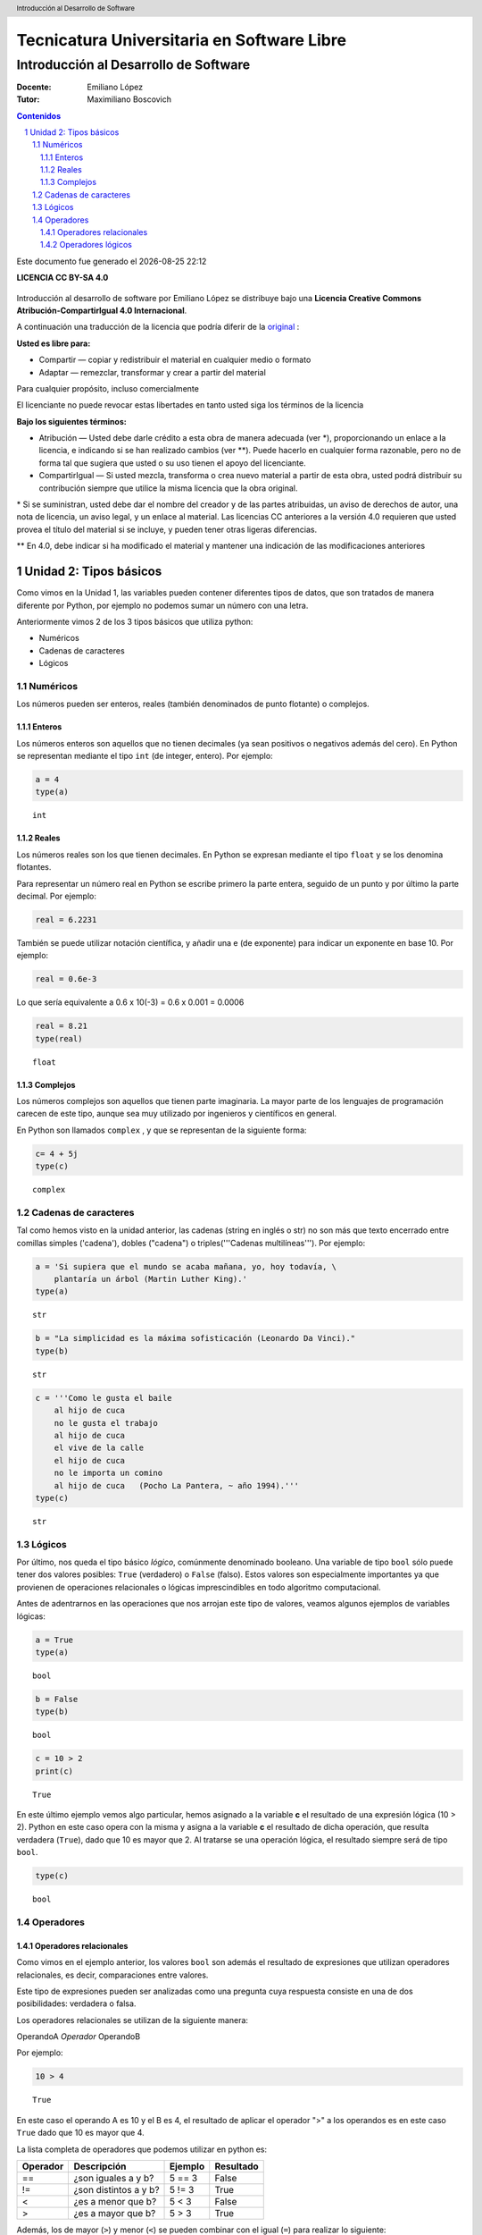 ================================================
Tecnicatura Universitaria en Software Libre
================================================
--------------------------------------
Introducción al Desarrollo de Software
--------------------------------------

:Docente: Emiliano López
:Tutor: Maximiliano Boscovich

.. header:: 
  Introducción al Desarrollo de Software

.. contents:: Contenidos


.. sectnum::

.. raw:: pdf

   PageBreak oneColumn

.. |date| date::
.. |time| date:: %H:%M

Este documento fue generado el |date| |time|

.. raw:: pdf

   PageBreak oneColumn

**LICENCIA CC BY-SA 4.0**

.. figure:: img/LICENCIA-CC.png
   :alt: 
   :width: 300 px

Introducción al desarrollo de software por Emiliano López se distribuye bajo una **Licencia Creative Commons Atribución-CompartirIgual 4.0 Internacional**.

A continuación una traducción de la licencia que podría diferir de la `original <http://creativecommons.org/licenses/by-sa/4.0/>`__ :

**Usted es libre para:**

- Compartir — copiar y redistribuir el material en cualquier medio o formato
- Adaptar — remezclar, transformar y crear a partir del material    

Para cualquier propósito, incluso comercialmente

El licenciante no puede revocar estas libertades en tanto usted siga los términos de la licencia

**Bajo los siguientes términos:**

- Atribución — Usted debe darle crédito a esta obra de manera adecuada (ver \*), proporcionando un enlace a la licencia, e indicando si se han realizado cambios (ver \**). Puede hacerlo en cualquier forma razonable, pero no de forma tal que sugiera que usted o su uso tienen el apoyo del licenciante.

- CompartirIgual — Si usted mezcla, transforma o crea nuevo material a partir de esta obra, usted podrá distribuir su contribución siempre que utilice la misma licencia que la obra original. 

\* Si se suministran, usted debe dar el nombre del creador y de las partes atribuidas, un aviso de derechos de autor, una nota de licencia, un aviso legal, y un enlace al material. Las licencias CC anteriores a la versión 4.0 requieren que usted provea el título del material si se incluye, y pueden tener otras ligeras diferencias.

\** En 4.0, debe indicar si ha modificado el material y mantener una indicación de las modificaciones anteriores

.. raw:: pdf

   PageBreak oneColumn

Unidad 2: Tipos básicos
=======================

Como vimos en la Unidad 1, las variables pueden contener diferentes
tipos de datos, que son tratados de manera diferente por
Python, por ejemplo no podemos sumar un número con una letra.

Anteriormente vimos 2 de los 3 tipos básicos que utiliza python:

- Numéricos 
- Cadenas de caracteres
- Lógicos

Numéricos
---------

Los números pueden ser enteros, reales (también denominados
de punto flotante) o complejos. 

Enteros
~~~~~~~

Los números enteros son aquellos que no tienen decimales (ya sean positivos o negativos además
del cero). En Python se representan mediante el tipo ``int`` (de integer, entero). Por ejemplo:

.. code:: python

    a = 4
    type(a)




.. parsed-literal::

    int



Reales
~~~~~~

Los números reales son los que tienen decimales. En Python se expresan
mediante el tipo ``float`` y se los denomina flotantes.

Para representar un número real en Python se escribe primero la parte
entera, seguido de un punto y por último la parte decimal. Por ejemplo:

.. code:: python

    real = 6.2231

También se puede utilizar notación científica, y añadir una e (de
exponente) para indicar un exponente en base 10. Por ejemplo:

.. code:: python

    real = 0.6e-3


Lo que sería equivalente a 0.6 x 10(-3) = 0.6 x 0.001 = 0.0006

.. code:: python

    real = 8.21
    type(real)




.. parsed-literal::

    float



Complejos
~~~~~~~~~

Los números complejos son aquellos que tienen parte imaginaria. La mayor parte de los lenguajes de programación carecen de este tipo, aunque sea muy utilizado por ingenieros y científicos en general.

En Python son llamados ``complex`` , y que se representan de la siguiente
forma:

.. code:: python

    c= 4 + 5j
    type(c)




.. parsed-literal::

    complex



Cadenas de caracteres
---------------------

Tal como hemos visto en la unidad anterior, las cadenas (string en
inglés o str) no son más que texto encerrado entre comillas simples
('cadena'), dobles ("cadena") o triples('''Cadenas multilíneas'''). Por
ejemplo:

.. code:: python

    a = 'Si supiera que el mundo se acaba mañana, yo, hoy todavía, \
        plantaría un árbol (Martin Luther King).'
    type(a)




.. parsed-literal::

    str



.. code:: python

    b = "La simplicidad es la máxima sofisticación (Leonardo Da Vinci)."
    type(b)




.. parsed-literal::

    str



.. code:: python

    c = '''Como le gusta el baile 
        al hijo de cuca
        no le gusta el trabajo
        al hijo de cuca
        el vive de la calle
        el hijo de cuca
        no le importa un comino
        al hijo de cuca   (Pocho La Pantera, ~ año 1994).'''
    type(c)




.. parsed-literal::

    str



Lógicos
-------

Por último, nos queda el tipo básico *lógico*, comúnmente denominado booleano. Una variable de tipo ``bool`` sólo puede tener dos valores posibles: ``True`` (verdadero) o ``False`` (falso).
Estos valores son especialmente importantes ya que provienen de operaciones relacionales o lógicas imprescindibles en todo algoritmo computacional. 

Antes de adentrarnos en las operaciones que nos arrojan este tipo de valores, veamos algunos ejemplos de variables lógicas:

.. code:: python

    a = True
    type(a)




.. parsed-literal::

    bool



.. code:: python

    b = False
    type(b)




.. parsed-literal::

    bool



.. code:: python

    c = 10 > 2
    print(c)


.. parsed-literal::

    True


En este último ejemplo vemos algo particular, hemos asignado a la
variable **c** el resultado de una expresión lógica (10 > 2). Python en
este caso opera con la misma y asigna a la variable **c** el resultado
de dicha operación, que resulta verdadera (``True``), dado que
10 es mayor que 2. Al tratarse se una operación lógica, el resultado
siempre será de tipo ``bool``.

.. code:: python

    type(c)




.. parsed-literal::

    bool

Operadores
----------

Operadores relacionales
~~~~~~~~~~~~~~~~~~~~~~~

Como vimos en el ejemplo anterior, los valores ``bool`` son además el
resultado de expresiones que utilizan operadores relacionales, es decir,  comparaciones entre valores.

Este tipo de expresiones pueden ser analizadas como una pregunta cuya respuesta consiste en una de dos posibilidades: verdadera o falsa. 

Los operadores relacionales se utilizan de la siguiente manera:

OperandoA *Operador* OperandoB

Por ejemplo:

.. code:: python

    10 > 4




.. parsed-literal::

    True



En este caso el operando A es 10 y el B es 4, el resultado de aplicar el
operador ">" a los operandos es en este caso ``True`` dado
que 10 es mayor que 4.

La lista completa de operadores que podemos utilizar en python es:

+------------+-------------------------+-----------+-------------+
| Operador   | Descripción             | Ejemplo   | Resultado   |
+============+=========================+===========+=============+
| ==         | ¿son iguales a y b?     | 5 == 3    | False       |
+------------+-------------------------+-----------+-------------+
| !=         | ¿son distintos a y b?   | 5 != 3    | True        |
+------------+-------------------------+-----------+-------------+
| <          | ¿es a menor que b?      | 5 < 3     | False       |
+------------+-------------------------+-----------+-------------+
| >          | ¿es a mayor que b?      | 5 > 3     | True        |
+------------+-------------------------+-----------+-------------+

Además, los de mayor (``>``) y menor (``<``) se pueden combinar con el igual (``=``) para realizar lo siguiente:

+------------+---------------------------------+-----------+-------------+
| <=         | ¿es a menor o igual que b?      | 5 <= 5    | True        |
+------------+---------------------------------+-----------+-------------+
| >=         | ¿es a mayor o igual que b?      | 2 >= 3    | False       |
+------------+---------------------------------+-----------+-------------+

Veamos otro ejemplo, ahora con cadenas de texto:

.. code:: python

    d = "Una cosa" == "Otra cosa"
    print(d)


.. parsed-literal::

    False


En este caso el operador ``==`` se utiliza para comparar si son iguales los
operandos. Esta comparación se hace caracter a caracter, por lo que al
ser diferentes las cadenas, el resultado es ``False``. Lo siguiente también
es ``False``

.. code:: python

    d = "Una cosa" == "una cosa"
    print(d)


.. parsed-literal::

    False


Solo cuando ambas cadenas son exactamente iguales, la comparación da como resultado un valor verdadero

.. code:: python

    d = "Una cosa" == "Una cosa"
    print (d)


.. parsed-literal::

    True


El tipo como hemos visto, es ``bool``:

.. code:: python

    type(d)




.. parsed-literal::

    bool



Además de cadenas también podemos comparar números y valores lógicos:

**Números**

.. code:: python

    resultado = 24 > 3*7
    print (resultado)


.. parsed-literal::

    True

**Valores lógicos**

.. code:: python

    resultado = False == True
    print (resultado)


.. parsed-literal::

    False


En Python, como en otros lenguajes, una expresión que es verdadera tiene el valor 1, y una expresión que es falsa tiene el valor 0. Es decir, ``True`` es equivalente a 1 y ``False`` a 0.

.. code:: python

    a = True
    resultado = a == 1
    print (resultado)

    b = False
    resultado = b == 0
    print (resultado)

.. parsed-literal::

    True
    True


Operadores lógicos
~~~~~~~~~~~~~~~~~~

Los operadores lógicos se utilizan para combinar expresiones que arrojan valores de tipo ``bool``. Al igual que los operadores relacionales, el resultado de estas operaciones son ``True`` o ``False``.

Existen 3 tipos de operadores lógicos: ``and`` (y), ``or`` (o), y ``not`` (no). Veamos su uso en algunos ejemplos.

Usamos ``and`` para combinar dos operaciones relacionales:

.. code:: python

    (x > 0) and (x < 10)

es verdadero sólo si *x* es mayor que 0 **y a la vez** es menor que 10. Ahora usemos el operador ``or``:

.. code:: python

    (n % 2 == 0) or (n % 3 == 0)

es verdadero si alguna de las condiciones es verdadera, es decir, si el
número es divisible por 2 **o** es divisible por 3. Podemos leer la línea anterior como **n** divido 2 es igual a cero **o** n dividido 3 es igual a cero.

Teniendo en cuenta que el operador ``%`` da como resultado el resto de la división. El resto de la división es cero cuando el dividendo y el divisor son múltiplos.


Finalmente, el operador ``not`` niega una expresión booleana, de forma
que

    not (x > y) 

es verdadero si la expresión es falsa, o sea, si x es
menor o igual que y.

En resumen tenemos los siguientes operadores lógicos

+------------+---------------------+----------------------+-------------+
| Operador   | Descripción         | Ejemplo              | Resultado   |
+============+=====================+======================+=============+
| **and**    | ¿se cumple a y b?   | True **and** False   | False       |
+------------+---------------------+----------------------+-------------+
| **or**     | ¿se cumple a o b?   | True **or** False    | True        |
+------------+---------------------+----------------------+-------------+
| **not**    | No a                | **not** True         | False       |
+------------+---------------------+----------------------+-------------+

Veamos algunos ejemplos

.. code:: python

    a = 9
    b = 16
    c = 6
    resultado = (a < b) and (a > c)
    print (resultado)


.. parsed-literal::

    True


En este caso, como ambas operaciones devuelven ``True``, el
resultado es verdadero.

.. code:: python

    a = 9
    b = 16
    c = 6
    resultado = (a < b) and (a < c)
    print (resultado)


.. parsed-literal::

    False


Por el contrario, si una de las condiciones devuelve False, el resultado
será False.

Veamos algunos ejemplos con el operador ``or``

.. code:: python

    a = 9
    b = 16
    c = 6
    resultado = (a < b) or (a < c)
    print(resultado)


.. parsed-literal::

    True


En este caso la primer operación es verdadera y la segunda es falsa,
pero como estamos utilizando el operador ***or***, la variable resultado
tendrá como valor ``True``.

Por último, veamos un ejemplo con el operador ``not``

.. code:: python

    a = 9
    b = 16
    resultado = not(a > b)
    print (resultado)


.. parsed-literal::

    True


En este ejemplo *a* es menor que *b*, por lo que la expresión es falsa.
Sin embargo al utilizarse el operador ``not`` estamos cambiando el
resultado por su opuesto (en este caso True). La expresión podría leer
como "no es cierto que a es mayor que b", lo cual es una expresión
cierta, y por lo tanto el valor correspondiente es ``True``.

Veamos un ejemplo un poco mas complejo:

.. code:: python

    a = 9
    b = 16
    resultado = (not(a > b)) and (not(b < c))
    print (resultado)


.. parsed-literal::

    True


Desglosemos un poco este ejemplo:

En este caso la expresión (a > b) es falsa, al igual que (b < c), por lo
que podríamos ver a lo anterior como

.. code:: python

    resultado = (not(False)) and (not(False))

Dijimos que el operador ``not`` cambia el resultado de una expresión
lógica por su opuesto, por lo que si seguimos desarrollando esta línea
tenemos:

.. code:: python

    resultado = (True) and (True)

Como ambas expresiones son verdaderas, el valor de la variable
*resultado* será ``True``.

Se debe tener un especial cuidado con el orden en que se utilizan los
operadores. Para asegurarnos de que estamos aplicando los operadores a
una expresión particular, siempre es recomendable utilizar paréntesis
para demarcar la expresión sobre la que deseamos operar.
